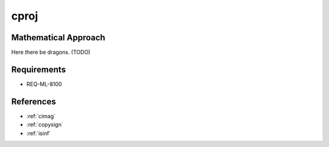 cproj
~~~~~

.. c:autodoc:: ../libm/complexd/cprojd.c

Mathematical Approach
^^^^^^^^^^^^^^^^^^^^^

Here there be dragons. (TODO)

Requirements
^^^^^^^^^^^^

* REQ-ML-8100

References
^^^^^^^^^^

* :ref:`cimag`
* :ref:`copysign`
* :ref:`isinf`
